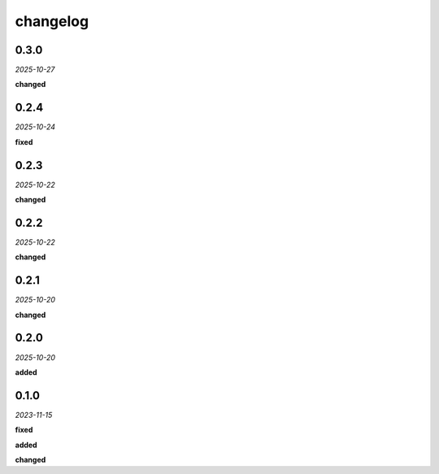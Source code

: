 changelog
=========

0.3.0
-----
*2025-10-27*

**changed**

.. + Point creation logging is now commented out to reduce noise.

0.2.4
-----
*2025-10-24*

**fixed**

.. + Grouping fix in the UI.

0.2.3
-----
*2025-10-22*

**changed**

.. + Updated analysis to ignore points marked with the `guide` property.

0.2.2
-----
*2025-10-22*

**changed**

.. + Refactored logging.

0.2.1
-----
*2025-10-20*

**changed**

.. + Adapted the analysis functions to work with the new synchronous hook system in the `geometor-model` library.
.. + Centralized all point-related logging within the `point_added_listener` to ensure correct output sequence.

0.2.0
-----
*2025-10-20*

**added**

.. + Added section grouping analysis.

0.1.0 
-----
*2023-11-15*

**fixed**

.. + Fixed bug in data processing (`#42 <https://github.com/example/repo/issues/42>`_)
.. + Improved error handling in API calls

**added**

.. + Fixed bug in data processing (`#42 <https://github.com/example/repo/issues/42>`_)
.. + Improved error handling in API calls

**changed**

.. + Fixed bug in data processing (`#42 <https://github.com/example/repo/issues/42>`_)
.. + Improved error handling in API calls
